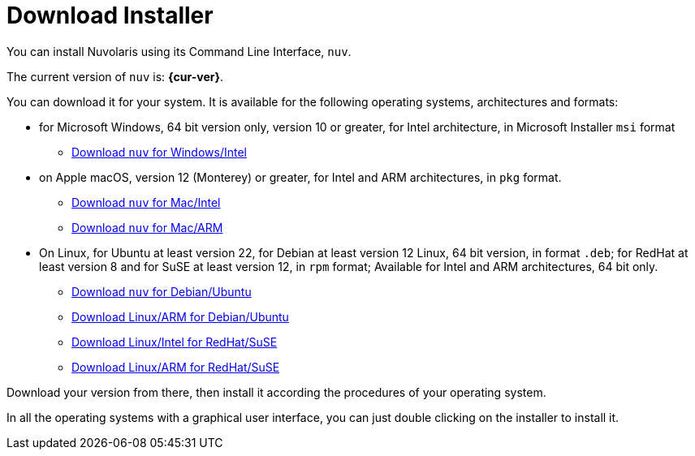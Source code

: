 = Download Installer


:base-url: github.com/nuvolaris/nuv/releases/download

You can install Nuvolaris using its Command Line Interface, `nuv`.

The current version of `nuv` is: *{cur-ver}*.

You can download it for your system. It is available for the following operating systems, architectures and formats:

* for Microsoft Windows, 64 bit version only, version 10 or greater, for Intel architecture, in Microsoft Installer `msi` format
** https://{base-url}/{cur-ver}/nuv_{cur-ver}_amd64.msi[Download `nuv` for Windows/Intel]

* on Apple macOS,  version 12 (Monterey) or greater, for Intel and ARM architectures, in `pkg` format.
** https://{base-url}/{cur-ver}/nuv_{cur-ver}_amd64.pkg[Download `nuv` for Mac/Intel ] 
** https://{base-url}/{cur-ver}/nuv_{cur-ver}_arm64.pkg[Download `nuv` for  Mac/ARM]

* On Linux, for Ubuntu at least version 22, for Debian at least version 12 Linux, 64 bit version, in format `.deb`; for RedHat at least version 8 and for SuSE at least version 12, in `rpm` format; Available for Intel and ARM architectures, 64 bit only.
** https://{base-url}/{cur-ver}/nuv_{cur-ver}_amd64.deb[Download `nuv` for Debian/Ubuntu] 
** https://{base-url}/{cur-ver}/nuv_{cur-ver}_arm64.deb[Download Linux/ARM for Debian/Ubuntu]
** https://{base-url}/{cur-ver}/nuv_{cur-ver}_amd64.rpm[Download Linux/Intel for RedHat/SuSE] 
** https://{base-url}/{cur-ver}/nuv_{cur-ver}_arm64.rpm[Download Linux/ARM for RedHat/SuSE]

Download your version from there, then install it according the procedures of your operating system.

In all the operating systems with a graphical user interface,  you can just double clicking on the installer to install it.
